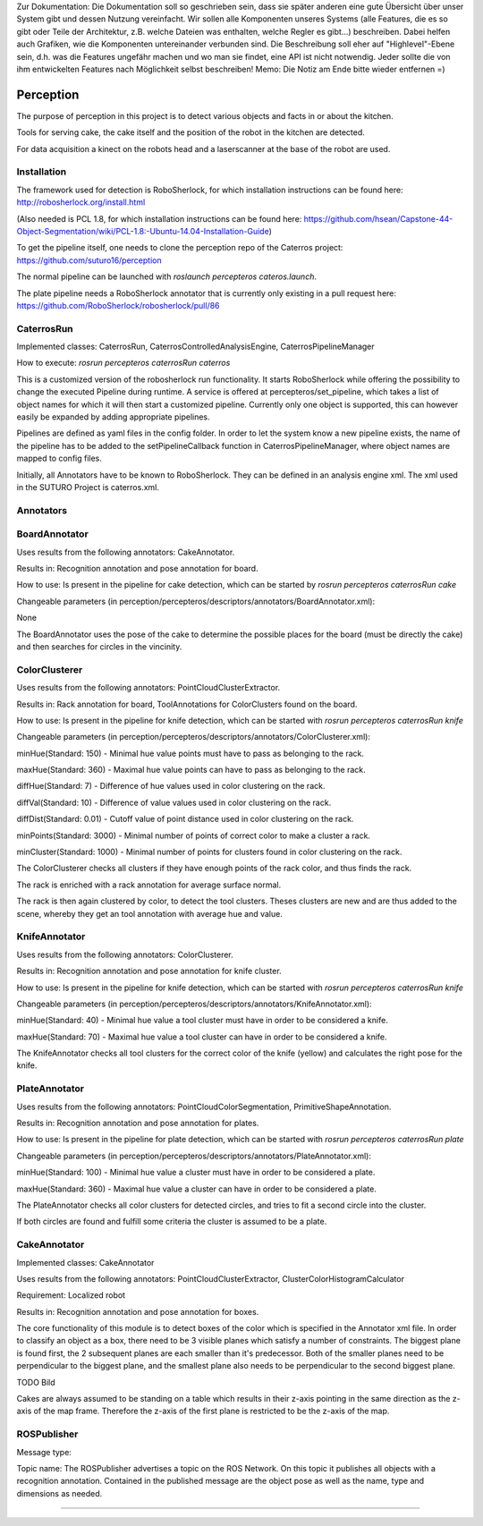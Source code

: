.. note::
Zur Dokumentation: Die Dokumentation soll so geschrieben sein, dass sie später anderen eine gute Übersicht über unser System gibt und dessen Nutzung vereinfacht. Wir sollen alle Komponenten unseres Systems (alle Features, die es so gibt oder Teile der Architektur, z.B. welche Dateien was enthalten, welche Regler es gibt...) beschreiben. Dabei helfen auch Grafiken, wie die Komponenten untereinander verbunden sind. Die Beschreibung soll eher auf "Highlevel"-Ebene sein, d.h. was die Features ungefähr machen und wo man sie findet, eine API ist nicht notwendig. Jeder sollte die von ihm entwickelten Features nach Möglichkeit selbst beschreiben!
Memo: Die Notiz am Ende bitte wieder entfernen =)

=============
Perception
=============

The purpose of perception in this project is to detect various objects and facts in or about the kitchen.

Tools for serving cake, the cake itself and the position of the robot in the kitchen are detected.

For data acquisition a kinect on the robots head and a laserscanner at the base of the robot are used.

Installation
----------
The framework used for detection is RoboSherlock, for which installation instructions can be found here: http://robosherlock.org/install.html

(Also needed is PCL 1.8, for which installation instructions can be found here: https://github.com/hsean/Capstone-44-Object-Segmentation/wiki/PCL-1.8:-Ubuntu-14.04-Installation-Guide)

To get the pipeline itself, one needs to clone the perception repo of the Caterros project: https://github.com/suturo16/perception

The normal pipeline can be launched with `roslaunch percepteros cateros.launch`.

The plate pipeline needs a RoboSherlock annotator that is currently only existing in a pull request here: https://github.com/RoboSherlock/robosherlock/pull/86


CaterrosRun
----------
Implemented classes: CaterrosRun, CaterrosControlledAnalysisEngine, CaterrosPipelineManager

How to execute: `rosrun percepteros caterrosRun caterros`

This is a customized version of the robosherlock run functionality. It starts RoboSherlock while offering the possibility to change the executed Pipeline during runtime. A service is offered at percepteros/set_pipeline, which takes a list of object names for which it will then start a customized pipeline. Currently only one object is supported, this can however easily be expanded by adding appropriate pipelines.

Pipelines are defined as yaml files in the config folder. In order to let the system know a new pipeline exists, the name of the pipeline has to be added to the setPipelineCallback function in CaterrosPipelineManager, where object names are mapped to config files.

Initially, all Annotators have to be known to RoboSherlock. They can be defined in an analysis engine xml. The xml used in the SUTURO Project is caterros.xml.


Annotators
----------

BoardAnnotator
----------
Uses results from the following annotators: CakeAnnotator.

Results in: Recognition annotation and pose annotation for board.

How to use: Is present in the pipeline for cake detection, which can be started by
`rosrun percepteros caterrosRun cake`


Changeable parameters (in perception/percepteros/descriptors/annotators/BoardAnnotator.xml):

None


The BoardAnnotator uses the pose of the cake to determine the possible places for the board (must be directly the cake) and then searches for circles in the vincinity.

ColorClusterer
----------
Uses results from the following annotators: PointCloudClusterExtractor.

Results in: Rack annotation for board, ToolAnnotations for ColorClusters found on the board.

How to use: Is present in the pipeline for knife detection, which can be started with
`rosrun percepteros caterrosRun knife`


Changeable parameters (in perception/percepteros/descriptors/annotators/ColorClusterer.xml):

minHue(Standard: 150) - Minimal hue value points must have to pass as belonging to the rack.

maxHue(Standard: 360) - Maximal hue value points can have to pass as belonging to the rack.

diffHue(Standard: 7) - Difference of hue values used in color clustering on the rack.

diffVal(Standard: 10) - Difference of value values used in color clustering on the rack.

diffDist(Standard: 0.01) - Cutoff value of point distance used in color clustering on the rack.

minPoints(Standard: 3000) - Minimal number of points of correct color to make a cluster a rack.

minCluster(Standard: 1000) - Minimal number of points for clusters found in color clustering on the rack.


The ColorClusterer checks all clusters if they have enough points of the rack color, and thus finds the rack.

The rack is enriched with a rack annotation for average surface normal.

The rack is then again clustered by color, to detect the tool clusters. Theses clusters are new and are thus added to the scene,
whereby they get an tool annotation with average hue and value.

KnifeAnnotator
----------
Uses results from the following annotators: ColorClusterer.

Results in: Recognition annotation and pose annotation for knife cluster.

How to use: Is present in the pipeline for knife detection, which can be started with
`rosrun percepteros caterrosRun knife`


Changeable parameters (in perception/percepteros/descriptors/annotators/KnifeAnnotator.xml):

minHue(Standard: 40) - Minimal hue value a tool cluster must have in order to be considered a knife.

maxHue(Standard: 70) - Maximal hue value a tool cluster can have in order to be considered a knife.


The KnifeAnnotator checks all tool clusters for the correct color of the knife (yellow) and calculates the right pose for the knife.


PlateAnnotator
----------
Uses results from the following annotators: PointCloudColorSegmentation, PrimitiveShapeAnnotation.

Results in: Recognition annotation and pose annotation for plates.

How to use: Is present in the pipeline for plate detection, which can be started with
`rosrun percepteros caterrosRun plate`


Changeable parameters (in perception/percepteros/descriptors/annotators/PlateAnnotator.xml):

minHue(Standard: 100) - Minimal hue value a cluster must have in order to be considered a plate.

maxHue(Standard: 360) - Maximal hue value a cluster can have in order to be considered a plate.


The PlateAnnotator checks all color clusters for detected circles, and tries to fit a second circle into the cluster.

If both circles are found and fulfill some criteria the cluster is assumed to be a plate.


CakeAnnotator
----------
Implemented classes: CakeAnnotator

Uses results from the following annotators: PointCloudClusterExtractor, ClusterColorHistogramCalculator

Requirement: Localized robot

Results in: Recognition annotation and pose annotation for boxes.

The core functionality of this module is to detect boxes of the color which is specified in the Annotator xml file. In order to classify an object as a box, there need to be 3 visible planes which satisfy a number of constraints. The biggest plane is found first, the 2 subsequent planes are each smaller than it's predecessor. Both of the smaller planes need to be perpendicular to the biggest plane, and the smallest plane also needs to be perpendicular to the second biggest plane. 

TODO Bild

Cakes are always assumed to be standing on a table which results in their z-axis pointing in the same direction as the z-axis of the map frame. Therefore the z-axis of the first plane is restricted to be the z-axis of the map.



ROSPublisher
----------
Message type:

Topic name:
The ROSPublisher advertises a topic on the ROS Network. On this topic it publishes all objects with a recognition annotation. Contained in the published message are the object pose as well as the name, type and dimensions as needed.

----------
